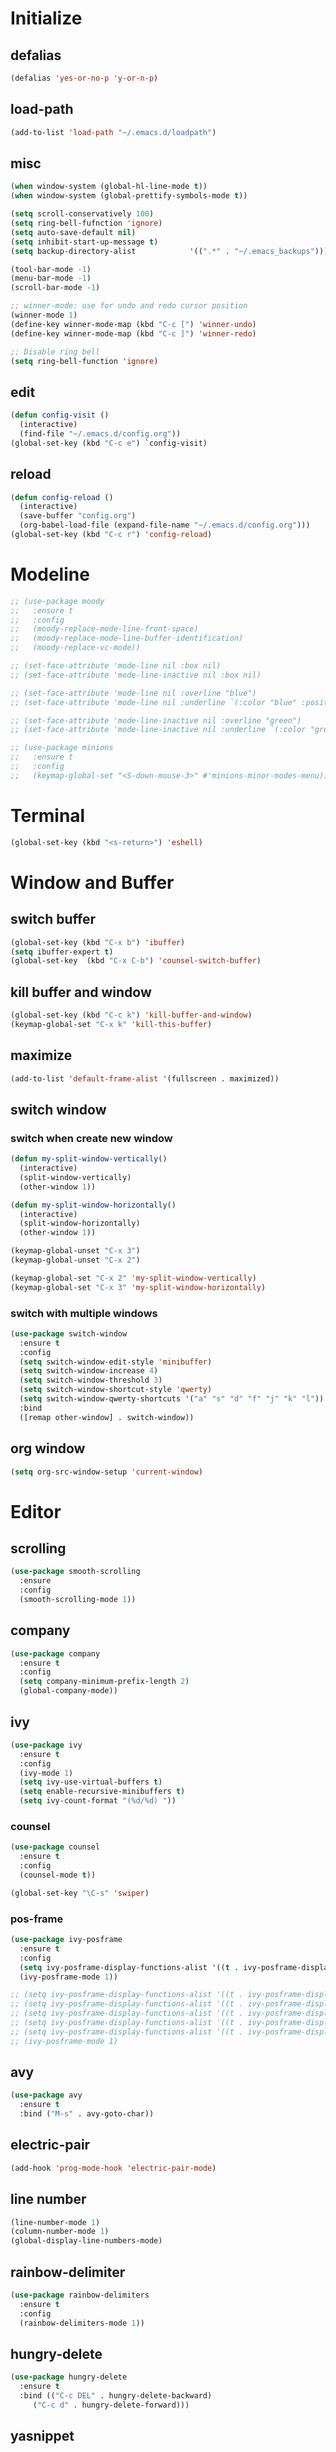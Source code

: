 * Initialize
** defalias
#+BEGIN_SRC emacs-lisp
  (defalias 'yes-or-no-p 'y-or-n-p)
#+END_SRC

** load-path
#+BEGIN_SRC emacs-lisp
  (add-to-list 'load-path "~/.emacs.d/loadpath")
#+END_SRC

** misc
#+BEGIN_SRC emacs-lisp
  (when window-system (global-hl-line-mode t))
  (when window-system (global-prettify-symbols-mode t))

  (setq scroll-conservatively 100)
  (setq ring-bell-fufnction 'ignore)
  (setq auto-save-default nil)
  (setq inhibit-start-up-message t)
  (setq backup-directory-alist            '((".*" . "~/.emacs_backups")))

  (tool-bar-mode -1)
  (menu-bar-mode -1)
  (scroll-bar-mode -1)

  ;; winner-mode: use for undo and redo cursor position
  (winner-mode 1)
  (define-key winner-mode-map (kbd "C-c [") 'winner-undo)
  (define-key winner-mode-map (kbd "C-c ]") 'winner-redo)

  ;; Disable ring bell
  (setq ring-bell-function 'ignore)
#+END_SRC

** edit
#+BEGIN_SRC emacs-lisp
  (defun config-visit ()
    (interactive)
    (find-file "~/.emacs.d/config.org"))
  (global-set-key (kbd "C-c e") `config-visit)
#+END_SRC
** reload
#+BEGIN_SRC emacs-lisp
  (defun config-reload ()
    (interactive)
    (save-buffer "config.org")
    (org-babel-load-file (expand-file-name "~/.emacs.d/config.org")))
  (global-set-key (kbd "C-c r") 'config-reload)
#+END_SRC
* Modeline
#+BEGIN_SRC emacs-lisp
  ;; (use-package moody
  ;;   :ensure t
  ;;   :config
  ;;   (moody-replace-mode-line-front-space)
  ;;   (moody-replace-mode-line-buffer-identification)
  ;;   (moody-replace-vc-mode))

  ;; (set-face-attribute 'mode-line nil :box nil)
  ;; (set-face-attribute 'mode-line-inactive nil :box nil)

  ;; (set-face-attribute 'mode-line nil :overline "blue")
  ;; (set-face-attribute 'mode-line nil :underline `(:color "blue" :position t))

  ;; (set-face-attribute 'mode-line-inactive nil :overline "green")
  ;; (set-face-attribute 'mode-line-inactive nil :underline `(:color "green" :position t))

  ;; (use-package minions
  ;;   :ensure t
  ;;   :config
  ;;   (keymap-global-set "<S-down-mouse-3>" #'minions-minor-modes-menu))
#+END_SRC

* Terminal
#+BEGIN_SRC emacs-lisp
  (global-set-key (kbd "<s-return>") 'eshell)
#+END_SRC
* Window and Buffer
** switch buffer
#+BEGIN_SRC emacs-lisp
  (global-set-key (kbd "C-x b") 'ibuffer)
  (setq ibuffer-expert t)
  (global-set-key  (kbd "C-x C-b") 'counsel-switch-buffer)
#+END_SRC

** kill buffer and window
#+BEGIN_SRC emacs-lisp
  (global-set-key (kbd "C-c k") 'kill-buffer-and-window)
  (keymap-global-set "C-x k" 'kill-this-buffer)
#+END_SRC

** maximize
#+BEGIN_SRC emacs-lisp
  (add-to-list 'default-frame-alist '(fullscreen . maximized))
#+END_SRC

** switch window
*** switch when create new window
#+BEGIN_SRC emacs-lisp
  (defun my-split-window-vertically()
    (interactive)
    (split-window-vertically)
    (other-window 1))

  (defun my-split-window-horizontally()
    (interactive)
    (split-window-horizontally)
    (other-window 1))

  (keymap-global-unset "C-x 3")
  (keymap-global-unset "C-x 2")

  (keymap-global-set "C-x 2" 'my-split-window-vertically)
  (keymap-global-set "C-x 3" 'my-split-window-horizontally)
#+END_SRC

*** switch with multiple windows
#+BEGIN_SRC emacs-lisp
  (use-package switch-window
    :ensure t
    :config
    (setq switch-window-edit-style 'minibuffer)
    (setq switch-window-increase 4)
    (setq switch-window-threshold 3)
    (setq switch-window-shortcut-style 'qwerty)
    (setq switch-window-qwerty-shortcuts '("a" "s" "d" "f" "j" "k" "l"))
    :bind
    ([remap other-window] . switch-window))
#+END_SRC
** org window
#+BEGIN_SRC emacs-lisp
  (setq org-src-window-setup 'current-window)
#+END_SRC

* Editor
** scrolling
#+BEGIN_SRC emacs-lisp
  (use-package smooth-scrolling
    :ensure
    :config
    (smooth-scrolling-mode 1))
#+END_SRC

** company
#+BEGIN_SRC emacs-lisp
  (use-package company
    :ensure t
    :config
    (setq company-minimum-prefix-length 2)
    (global-company-mode))
#+END_SRC

** ivy
#+BEGIN_SRC emacs-lisp
  (use-package ivy
    :ensure t
    :config
    (ivy-mode 1)
    (setq ivy-use-virtual-buffers t)
    (setq enable-recursive-minibuffers t)
    (setq ivy-count-format "(%d/%d) "))

#+END_SRC

*** counsel
#+BEGIN_SRC emacs-lisp
  (use-package counsel
    :ensure t
    :config
    (counsel-mode t))

  (global-set-key "\C-s" 'swiper)
#+END_SRC

*** pos-frame
#+BEGIN_SRC emacs-lisp
  (use-package ivy-posframe
    :ensure t
    :config
    (setq ivy-posframe-display-functions-alist '((t . ivy-posframe-display)))
    (ivy-posframe-mode 1))

  ;; (setq ivy-posframe-display-functions-alist '((t . ivy-posframe-display-at-frame-center)))
  ;; (setq ivy-posframe-display-functions-alist '((t . ivy-posframe-display-at-window-center)))
  ;; (setq ivy-posframe-display-functions-alist '((t . ivy-posframe-display-at-frame-bottom-left)))
  ;; (setq ivy-posframe-display-functions-alist '((t . ivy-posframe-display-at-window-bottom-left)))
  ;; (setq ivy-posframe-display-functions-alist '((t . ivy-posframe-display-at-frame-top-center)))
  ;; (ivy-posframe-mode 1)
#+END_SRC


** avy
#+BEGIN_SRC emacs-lisp
  (use-package avy
    :ensure t
    :bind ("M-s" . avy-goto-char))
#+END_SRC
** electric-pair
#+BEGIN_SRC emacs-lisp
  (add-hook 'prog-mode-hook 'electric-pair-mode)
#+END_SRC

** line number
#+BEGIN_SRC emacs-lisp
  (line-number-mode 1)
  (column-number-mode 1)
  (global-display-line-numbers-mode)
#+END_SRC
** rainbow-delimiter
#+BEGIN_SRC emacs-lisp
  (use-package rainbow-delimiters
    :ensure t
    :config
    (rainbow-delimiters-mode 1))
#+END_SRC

** hungry-delete
#+begin_src  emacs-lisp
  (use-package hungry-delete
    :ensure t
    :bind (("C-c DEL" . hungry-delete-backward)
	   ("C-c d" . hungry-delete-forward)))
#+end_src

** yasnippet
#+begin_src emacs-lisp
  (use-package yasnippet
    :ensure t
    :config
    (yas-reload-all)
    (add-hook 'prog-mode-hook #'yas-minor-mode)
    (add-hook 'org-mode-hook #'yas-minor-mode))
  
  (use-package yasnippet-snippets
    :ensure t)
#+end_src

* Project
** projectile
#+BEGIN_SRC emacs-lisp
  (use-package projectile
    :ensure t
    :config
    (define-key projectile-mode-map (kbd "C-c p") 'projectile-command-map)
    (projectile-mode +1)
    (setq projectile-completion-system 'ivy))
#+END_SRC

* Language
** cmake-mode
#+BEGIN_SRC emacs-lisp
  (use-package cmake-mode
    :ensure t
    :mode ("CMakeLists\\.txt\\'" "\\.cmake\\'"))
#+END_SRC

* Appearance
** Dashboard
#+BEGIN_SRC emacs-lisp   
  (use-package dashboard     
    :ensure t     
    :config
    (dashboard-setup-startup-hook)
    (setq dashboard-item '((recents . 10)))
    (setq dashboard-banner-logo-title "DogShit")
    (setq dashboard-startup-banner "~/.emacs.d/banners/dogshit.txt"))
#+END_SRC
** Org Bullet
#+BEGIN_SRC emacs-lisp
  (use-package org-bullets
    :ensure t
    :config
    (add-hook 'org-mode-hook (lambda () (org-bullets-mode))))
#+END_SRC
